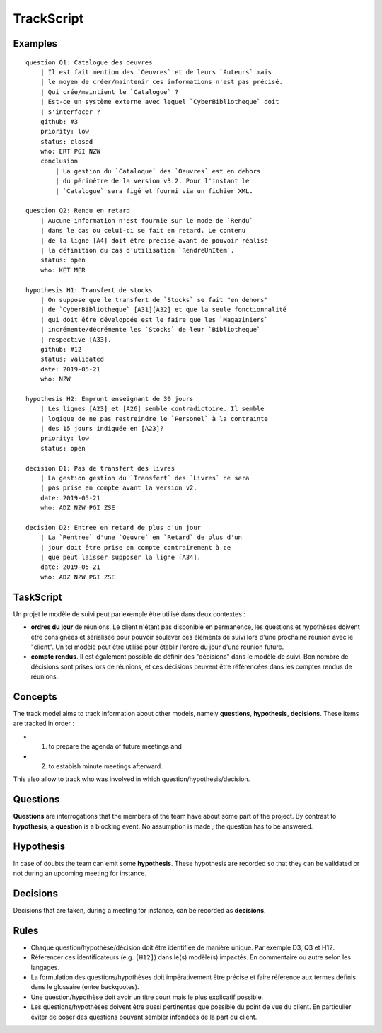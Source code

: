 .. .. coding=utf-8

.. TrackScript:

TrackScript
===========

Examples
--------

::

    question Q1: Catalogue des oeuvres
        | Il est fait mention des `Oeuvres` et de leurs `Auteurs` mais
        | le moyen de créer/maintenir ces informations n'est pas précisé.
        | Qui crée/maintient le `Catalogue` ?
        | Est-ce un système externe avec lequel `CyberBibliotheque` doit
        | s'interfacer ?
        github: #3
        priority: low
        status: closed
        who: ERT PGI NZW
        conclusion
            | La gestion du `Cataloque` des `Oeuvres` est en dehors
            | du périmètre de la version v3.2. Pour l'instant le
            | `Catalogue` sera figé et fourni via un fichier XML.

    question Q2: Rendu en retard
        | Aucune information n'est fournie sur le mode de `Rendu`
        | dans le cas ou celui-ci se fait en retard. Le contenu
        | de la ligne [A4] doit être précisé avant de pouvoir réalisé
        | la définition du cas d'utilisation `RendreUnItem`.
        status: open
        who: KET MER

    hypothesis H1: Transfert de stocks
        | On suppose que le transfert de `Stocks` se fait "en dehors"
        | de `CyberBibliotheque` [A31][A32] et que la seule fonctionnalité
        | qui doit ếtre développée est le faire que les `Magaziniers`
        | incrémente/décrémente les `Stocks` de leur `Bibliotheque`
        | respective [A33].
        github: #12
        status: validated
        date: 2019-05-21
        who: NZW

    hypothesis H2: Emprunt enseignant de 30 jours
        | Les lignes [A23] et [A26] semble contradictoire. Il semble
        | logique de ne pas restreindre le `Personel` à la contrainte
        | des 15 jours indiquée en [A23]?
        priority: low
        status: open

    decision D1: Pas de transfert des livres
        | La gestion gestion du `Transfert` des `Livres` ne sera
        | pas prise en compte avant la version v2.
        date: 2019-05-21
        who: ADZ NZW PGI ZSE

    decision D2: Entree en retard de plus d'un jour
        | La `Rentree` d'une `Oeuvre` en `Retard` de plus d'un
        | jour doit être prise en compte contrairement à ce
        | que peut laisser supposer la ligne [A34].
        date: 2019-05-21
        who: ADZ NZW PGI ZSE

TaskScript
----------

Un projet le modèle de suivi peut par exemple être utilisé dans deux
contextes :

*   **ordres du jour** de réunions. Le client n'étant pas disponible
    en permanence, les questions et hypothèses doivent être consignées
    et sérialisée pour pouvoir soulever ces élements de suivi lors
    d'une prochaine réunion avec le "client". Un tel modèle peut être
    utilisé pour établir l'ordre du jour d'une réunion future.

*   **compte rendus**. Il est également possible de définir des
    "décisions" dans le modèle de suivi. Bon nombre de décisions
    sont prises lors de réunions, et ces décisions peuvent être
    référencées dans les comptes rendus de réunions.

Concepts
--------

The track model aims to track information about other models, namely
**questions**, **hypothesis**, **decisions**. These items are tracked in
order :

* (1) to prepare the agenda of future meetings and
* (2) to estabish minute meetings afterward.

This also allow to track who was involved in which question/hypothesis/decision.

Questions
---------

**Questions** are interrogations that the members of the team have about
some part of the project. By contrast to **hypothesis**, a **question** is
a blocking event. No assumption is made ; the question has to be answered.

Hypothesis
----------

In case of doubts the team can emit some **hypothesis**. These hypothesis
are recorded so that they can be validated or not during an upcoming meeting
for instance.

Decisions
---------

Decisions that are taken, during a meeting for instance, can be recorded
as **decisions**.

Rules
-----

* Chaque question/hypothèse/décision doit être identifiée de
  manière unique. Par exemple D3, Q3 et H12.

* Réferencer ces identificateurs (e.g. ``[H12]``) dans le(s)
  modèle(s) impactés. En commentaire ou autre selon les
  langages.

* La formulation des questions/hypothèses doit
  impérativement être précise et faire référence aux
  termes définis dans le glossaire (entre backquotes).

* Une question/hypothèse doit avoir un titre court mais
  le plus explicatif possible.

* Les questions/hypothèses doivent être aussi
  pertinentes que possible du point de vue du client.
  En particulier éviter de poser des questions pouvant
  sembler infondées de la part du client.
